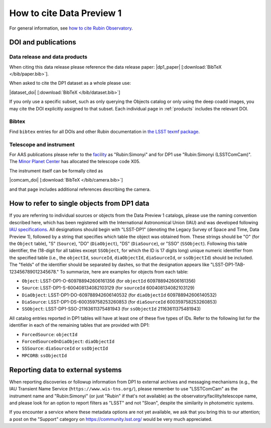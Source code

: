.. _citedp1:

##########################
How to cite Data Preview 1
##########################

For general information, see `how to cite Rubin Observatory <https://rubinobservatory.org/for-scientists/documentation/cite>`_.


DOI and publications
====================

Data release and data products
------------------------------

When citing this data release please reference the data release paper: |dp1_paper| [:download:`BibTeX </bib/paper.bib>`].

When asked to cite the DP1 dataset as a whole please use:

|dataset_doi| [:download:`BibTeX </bib/dataset.bib>`]

If you only use a specific subset, such as only querying the Objects catalog or only using the deep coadd images, you may cite the DOI explicitly assigned to that subset.
Each individual page in :ref:`products` includes the relevant DOI.

Bibtex
------

Find ``bibtex`` entries for all DOIs and other Rubin documentation in `the LSST texmf package <https://github.com/lsst/lsst-texmf/blob/main/texmf/bibtex/bib/lsst.bib>`_.


Telescope and instrument
------------------------

For AAS publications please refer to the `facility <https://journals.aas.org/facility-keywords/>`_ as "Rubin:Simonyi" and for DP1 use "Rubin:Simonyi (LSSTComCam)".
The `Minor Planet Center <https://minorplanetcenter.net/iau/lists/ObsCodesF.html>`_ has allocated the telescope code X05.

The instrument itself can be formally cited as

|comcam_doi| [:download:`BibTeX </bib/camera.bib>`]

and that page includes additional references describing the camera.


How to refer to single objects from DP1 data
============================================

If you are referring to individual sources or objects from the Data Preview 1 catalogs, please use the naming convention described here, which has been registered with the International Astronomical Union (IAU) and was developed following `IAU specifications <https://cdsweb.u-strasbg.fr/Dic/iau-spec.html>`_.
All designations should begin with "LSST-DP1" (denoting the Legacy Survey of Space and Time, Data Preview 1), followed by a string that specifies which table the object was obtained from.
These strings should be "O" (for the ``Object`` table), "S" (``Source``), "DO" (``DiaObject``), "DS" (``DiaSource``), or "SSO" (``SSObject``).
Following this table identifier, the (18-digit for all tables except ``SSObject``, for which the ID is 17 digits long) unique numeric identifier from the specified table (i.e., the ``objectId``, ``sourceId``, ``diaObjectId``, ``diaSourceId``, or ``ssObjectId``) should be included.
The "fields" of the identifier should be separated by dashes, so that the designation appears like "LSST-DP1-TAB-123456789012345678."
To summarize, here are examples for objects from each table:

* ``Object``: LSST-DP1-O-609788942606161356 (for ``objectId`` 609788942606161356)
* ``Source``: LSST-DP1-S-600408134082103129 (for ``sourceId`` 600408134082103129)
* ``DiaObject``: LSST-DP1-DO-609788942606140532 (for ``diaObjectId`` 609788942606140532)
* ``DiaSource``: LSST-DP1-DS-600359758253260853 (for ``diaSourceId`` 600359758253260853)
* ``SSObject``: LSST-DP1-SSO-21163611375481943 (for ``ssObjectId`` 21163611375481943)

All catalog entries reported in DP1 tables will have at least one of these five types of IDs.
Refer to the following list for the identifier in each of the remaining tables that are provided with DP1:

* ``ForcedSource``: ``objectId``
* ``ForcedSourceOnDiaObject``: ``diaObjectId``
* ``SSSource``: ``diaSourceId`` or ``ssObjectId``
* ``MPCORB``: ``ssObjectId``

Reporting data to external systems
==================================

When reporting discoveries or followup information from DP1 to external archives and messaging mechanisms
(e.g., the IAU Transient Name Service (``https://www.wis-tns.org/``),
please remember to use "LSSTComCam" as the instrument name and "Rubin:Simonyi"
(or just "Rubin" if that's not available) as the observatory/facility/telescope name,
and please look for an option to report filters as "LSST" and not "Sloan", despite the similarity in photometric systems.

If you encounter a service where these metadata options are not yet available,
we ask that you bring this to our attention;
a post on the "Support" category on https://community.lsst.org/ would be very much appreciated.
